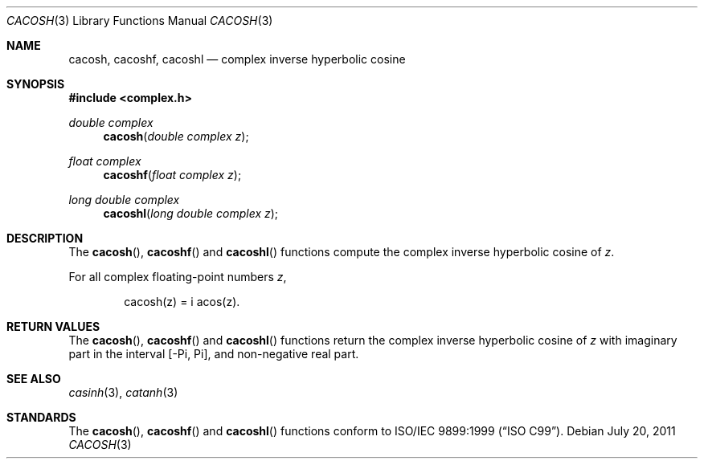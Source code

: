 .\"	$OpenBSD: cacosh.3,v 1.1 2011/07/20 17:50:43 martynas Exp $
.\"
.\" Copyright (c) 2011 Martynas Venckus <martynas@openbsd.org>
.\"
.\" Permission to use, copy, modify, and distribute this software for any
.\" purpose with or without fee is hereby granted, provided that the above
.\" copyright notice and this permission notice appear in all copies.
.\"
.\" THE SOFTWARE IS PROVIDED "AS IS" AND THE AUTHOR DISCLAIMS ALL WARRANTIES
.\" WITH REGARD TO THIS SOFTWARE INCLUDING ALL IMPLIED WARRANTIES OF
.\" MERCHANTABILITY AND FITNESS. IN NO EVENT SHALL THE AUTHOR BE LIABLE FOR
.\" ANY SPECIAL, DIRECT, INDIRECT, OR CONSEQUENTIAL DAMAGES OR ANY DAMAGES
.\" WHATSOEVER RESULTING FROM LOSS OF USE, DATA OR PROFITS, WHETHER IN AN
.\" ACTION OF CONTRACT, NEGLIGENCE OR OTHER TORTIOUS ACTION, ARISING OUT OF
.\" OR IN CONNECTION WITH THE USE OR PERFORMANCE OF THIS SOFTWARE.
.\"
.Dd $Mdocdate: July 20 2011 $
.Dt CACOSH 3
.Os
.Sh NAME
.Nm cacosh ,
.Nm cacoshf ,
.Nm cacoshl
.Nd complex inverse hyperbolic cosine
.Sh SYNOPSIS
.Fd #include <complex.h>
.Ft double complex
.Fn cacosh "double complex z"
.Ft float complex
.Fn cacoshf "float complex z"
.Ft long double complex
.Fn cacoshl "long double complex z"
.Sh DESCRIPTION
The
.Fn cacosh ,
.Fn cacoshf
and
.Fn cacoshl
functions compute the complex inverse hyperbolic cosine of
.Fa z .
.Pp
For all complex floating-point numbers
.Fa z ,
.Bd -literal -offset indent
cacosh(z) = i acos(z).
.Ed
.Sh RETURN VALUES
The
.Fn cacosh ,
.Fn cacoshf
and
.Fn cacoshl
functions return the complex inverse hyperbolic cosine of
.Fa z
with imaginary part in the interval
.Bq -Pi, Pi ,
and non-negative real part.
.Sh SEE ALSO
.Xr casinh 3 ,
.Xr catanh 3
.Sh STANDARDS
The
.Fn cacosh ,
.Fn cacoshf
and
.Fn cacoshl
functions conform to
.St -isoC-99 .

